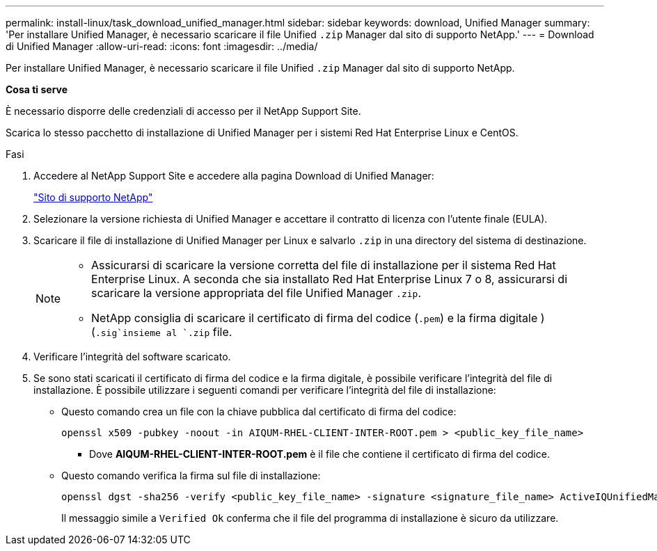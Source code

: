 ---
permalink: install-linux/task_download_unified_manager.html 
sidebar: sidebar 
keywords: download, Unified Manager 
summary: 'Per installare Unified Manager, è necessario scaricare il file Unified `.zip` Manager dal sito di supporto NetApp.' 
---
= Download di Unified Manager
:allow-uri-read: 
:icons: font
:imagesdir: ../media/


[role="lead"]
Per installare Unified Manager, è necessario scaricare il file Unified `.zip` Manager dal sito di supporto NetApp.

*Cosa ti serve*

È necessario disporre delle credenziali di accesso per il NetApp Support Site.

Scarica lo stesso pacchetto di installazione di Unified Manager per i sistemi Red Hat Enterprise Linux e CentOS.

.Fasi
. Accedere al NetApp Support Site e accedere alla pagina Download di Unified Manager:
+
https://mysupport.netapp.com/site/products/all/details/activeiq-unified-manager/downloads-tab["Sito di supporto NetApp"]

. Selezionare la versione richiesta di Unified Manager e accettare il contratto di licenza con l'utente finale (EULA).
. Scaricare il file di installazione di Unified Manager per Linux e salvarlo `.zip` in una directory del sistema di destinazione.
+
[NOTE]
====
** Assicurarsi di scaricare la versione corretta del file di installazione per il sistema Red Hat Enterprise Linux. A seconda che sia installato Red Hat Enterprise Linux 7 o 8, assicurarsi di scaricare la versione appropriata del file Unified Manager `.zip`.
** NetApp consiglia di scaricare il certificato di firma del codice (`.pem`) e la firma digitale ) (`.sig`insieme al `.zip` file.


====
. Verificare l'integrità del software scaricato.
. Se sono stati scaricati il certificato di firma del codice e la firma digitale, è possibile verificare l'integrità del file di installazione. È possibile utilizzare i seguenti comandi per verificare l'integrità del file di installazione:
+
** Questo comando crea un file con la chiave pubblica dal certificato di firma del codice:
+
[listing]
----
openssl x509 -pubkey -noout -in AIQUM-RHEL-CLIENT-INTER-ROOT.pem > <public_key_file_name>
----
+
*** Dove *AIQUM-RHEL-CLIENT-INTER-ROOT.pem* è il file che contiene il certificato di firma del codice.


** Questo comando verifica la firma sul file di installazione:
+
[listing]
----
openssl dgst -sha256 -verify <public_key_file_name> -signature <signature_file_name> ActiveIQUnifiedManager-<version>.zip
----
+
Il messaggio simile a `Verified Ok` conferma che il file del programma di installazione è sicuro da utilizzare.




